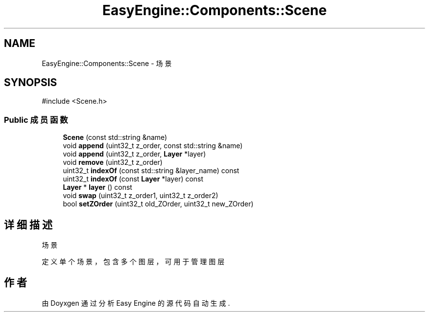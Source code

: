 .TH "EasyEngine::Components::Scene" 3 "Version 0.1.1-beta" "Easy Engine" \" -*- nroff -*-
.ad l
.nh
.SH NAME
EasyEngine::Components::Scene \- 场景  

.SH SYNOPSIS
.br
.PP
.PP
\fR#include <Scene\&.h>\fP
.SS "Public 成员函数"

.in +1c
.ti -1c
.RI "\fBScene\fP (const std::string &name)"
.br
.ti -1c
.RI "void \fBappend\fP (uint32_t z_order, const std::string &name)"
.br
.ti -1c
.RI "void \fBappend\fP (uint32_t z_order, \fBLayer\fP *layer)"
.br
.ti -1c
.RI "void \fBremove\fP (uint32_t z_order)"
.br
.ti -1c
.RI "uint32_t \fBindexOf\fP (const std::string &layer_name) const"
.br
.ti -1c
.RI "uint32_t \fBindexOf\fP (const \fBLayer\fP *layer) const"
.br
.ti -1c
.RI "\fBLayer\fP * \fBlayer\fP () const"
.br
.ti -1c
.RI "void \fBswap\fP (uint32_t z_order1, uint32_t z_order2)"
.br
.ti -1c
.RI "bool \fBsetZOrder\fP (uint32_t old_ZOrder, uint32_t new_ZOrder)"
.br
.in -1c
.SH "详细描述"
.PP 
场景 

定义单个场景，包含多个图层，可用于管理图层 

.SH "作者"
.PP 
由 Doyxgen 通过分析 Easy Engine 的 源代码自动生成\&.
